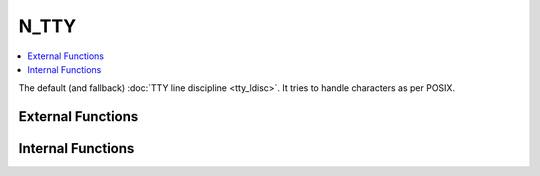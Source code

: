 .. SPDX-License-Identifier: GPL-2.0

=====
N_TTY
=====

.. contents:: :local:

The default (and fallback) :doc:`TTY line discipline <tty_ldisc>`. It tries to
handle characters as per POSIX.

External Functions
==================

.. kernel-doc:: drivers/tty/n_tty.c
   :export:

Internal Functions
==================

.. kernel-doc:: drivers/tty/n_tty.c
   :internal:
